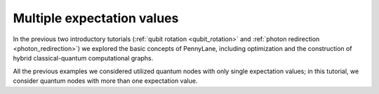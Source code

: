.. role:: html(raw)
   :format: html

.. _multiple_expectations:

Multiple expectation values
===========================

In the previous two introductory tutorials (:ref:`qubit rotation <qubit_rotation>` and :ref:`photon redirection <photon_redirection>`) we explored the basic concepts of PennyLane, including optimization and the construction of hybrid classical-quantum computational graphs.

All the previous examples we considered utilized quantum nodes with only single expectation values; in this tutorial, we consider quantum nodes with more than one expectation value.